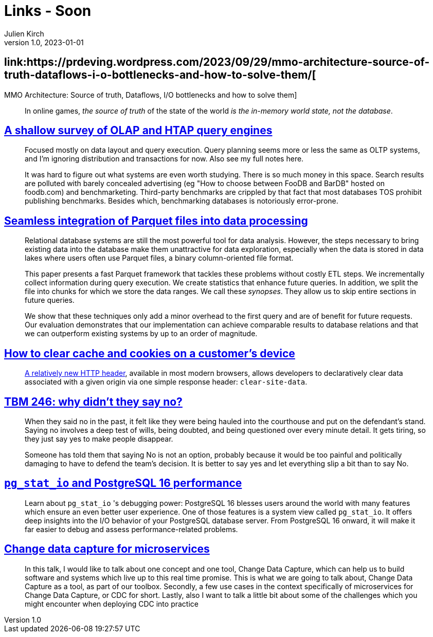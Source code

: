 = Links - Soon
Julien Kirch
v1.0, 2023-01-01
:article_lang: en
:figure-caption!:
:article_description: 

== link:https://prdeving.wordpress.com/2023/09/29/mmo-architecture-source-of-truth-dataflows-i-o-bottlenecks-and-how-to-solve-them/[
MMO Architecture: Source of truth, Dataflows, I/O bottlenecks and how to solve them]

[quote]
____
In online games, _the source of truth_ of the state of the world _is the in-memory world state, not the database_.
____

== link:https://www.scattered-thoughts.net/writing/a-shallow-survey-of-olap-and-htap-query-engines[A shallow survey of OLAP and HTAP query engines]

[quote]
____
Focused mostly on data layout and query execution. Query planning seems more or less the same as OLTP systems, and I'm ignoring distribution and transactions for now. Also see my full notes here.

It was hard to figure out what systems are even worth studying. There is so much money in this space. Search results are polluted with barely concealed advertising (eg "How to choose between FooDB and BarDB" hosted on foodb.com) and benchmarketing. Third-party benchmarks are crippled by that fact that most databases TOS prohibit publishing benchmarks. Besides which, benchmarking databases is notoriously error-prone.
____

== link:https://dl.gi.de/server/api/core/bitstreams/9c8435ee-d478-4b0e-9e3f-94f39a9e7090/content[Seamless integration of Parquet files into data processing]

[quote]
____
Relational database systems are still the most powerful tool for data analysis. However, the steps necessary to bring existing data into the database make them unattractive for data exploration, especially when the data is stored in data lakes where users often use Parquet files, a binary column-oriented file format.

This paper presents a fast Parquet framework that tackles these problems without costly ETL steps. We incrementally collect information during query execution. We create statistics that enhance future queries. In addition, we split the file into chunks for which we store the data ranges. We call these _synopses_. They allow us to skip entire sections in future queries.

We show that these techniques only add a minor overhead to the first query and are of benefit for future requests. Our evaluation demonstrates that our implementation can achieve comparable results to database relations and that we can outperform existing systems by up to an order of magnitude.
____

== link:https://csswizardry.com/2023/10/clear-cache-on-customer-device/[How to clear cache and cookies on a customer’s device]

[quote]
____
link:https://developer.mozilla.org/en-US/docs/Web/HTTP/Headers/Clear-Site-Data[A relatively new HTTP header], available in most modern browsers, allows developers to declaratively clear data associated with a given origin via one simple response header: `+clear-site-data+`.
____

== link:https://cutlefish.substack.com/p/tbm-246-why-didnt-they-say-no[TBM 246: why didn't they say no?]

[quote]
____
When they said no in the past, it felt like they were being hauled into the courthouse and put on the defendant's stand. Saying no involves a deep test of wills, being doubted, and being questioned over every minute detail. It gets tiring, so they just say yes to make people disappear.

Someone has told them that saying No is not an option, probably because it would be too painful and politically damaging to have to defend the team's decision. It is better to say yes and let everything slip a bit than to say No.
____

== link:https://www.cybertec-postgresql.com/en/pg_stat_io-postgresql-16-performance/[`+pg_stat_io+` and PostgreSQL 16 performance]

[quote]
____
Learn about `+pg_stat_io+` 's debugging power: PostgreSQL 16 blesses users around the world with many features which ensure an even better user experience. One of those features is a system view called `+pg_stat_io+`. It offers deep insights into the I/O behavior of your PostgreSQL database server. From PostgreSQL 16 onward, it will make it far easier to debug and assess performance-related problems.
____

== link:https://www.infoq.com/presentations/cdc-microservices/[Change data capture for microservices]

[quote]
____
In this talk, I would like to talk about one concept and one tool, Change Data Capture, which can help us to build software and systems which live up to this real time promise. This is what we are going to talk about, Change Data Capture as a tool, as part of our toolbox. Secondly, a few use cases in the context specifically of microservices for Change Data Capture, or CDC for short. Lastly, also I want to talk a little bit about some of the challenges which you might encounter when deploying CDC into practice
____
